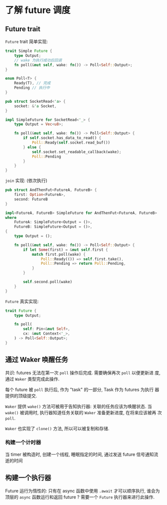 * 了解 future 调度
** Future trait
   ~Future~ trait 简单实现:
   #+begin_src rust
     trait Simple Future {
         type Output;
         // wake 为执行成功后回调
         fn poll(&mut self, wake: fn()) -> Poll<Self::Output>;
     }

     enum Poll<T> {
         Ready(T), // 完成
         Pending // 执行中
     }
   #+end_src

   #+begin_src rust
     pub struct SocketRead<'a> {
         socket: &'a Socket,
     }

     impl SimpleFuture for SocketRead<'_> {
         type Output = Vec<u8>;

         fn poll(&mut self, wake: fn()) -> Poll<Self::Output> {
             if self.socket.has_data_to_read() {
                 Poll::Ready(self.socket.read_buf())
             } else {
                 self.socket.set_readable_callback(wake);
                 Poll::Pending
             }
         }
     }
   #+end_src

   ~join~ 实现: (依次执行)
   #+begin_src rust
     pub struct AndThenFut<FutureA, FutureB> {
         first: Option<FutureA>,
         second: FutureB
     }

     impl<FutureA, FutureB> SimpleFuture for AndThenFut<FutureA, FutureB>
     where
         FutureA: SimpleFuture<Output = ()>,
         FutureB: SimpleFuture<Output = ()>,
     {
         type Output = ();

         fn poll(&mut self, wake: fn()) -> Poll<Self::Output> {
             if let Some(first) = &mut self.first {
                 match first.poll(wake) {
                     Poll::Ready(()) => self.first.take(),
                     Poll::Pending => return Poll::Pending,
                 }
             }

             self.second.poll(wake)
         }
     }
   #+end_src

   ~Future~ 真实实现:
   #+begin_src rust
     trait Future {
         type Output;

         fn poll(
             self: Pin<&mut Self>,
             cx: &mut Context<'_>,
         ) -> Poll<Self::Output>;
     }
   #+end_src
** 通过 Waker 唤醒任务
   共识: futures 无法在第一次 ~poll~ 操作后完成. 需要确保再次 ~poll~ 以便更新进
   度, 通过 ~Waker~ 类型完成此操作.

   每个 future 被 ~poll~ 执行后, 作为 "task" 的一部分, Task 作为 futures 为执行
   器提供的顶级提交.

   ~Waker~ 提供 ~wake()~ 方法可被用于告知执行器: 关联的任务应该为唤醒状态. 当
   ~wake()~ 被调用时, 执行器知道任务关联的 ~Waker~ 准备更新进度, 在将来应该被再
   次 ~poll~.

   ~Waker~ 也实现了 ~clone()~ 方法, 所以可以被复制和存储.

*** 构建一个计时器
    当 timer 被构造时, 创建一个线程, 睡眠指定的时间, 通过发送 future 信号通知流逝的时间

** 构建一个执行器
   Future 运行为惰性的: 只有在 async 函数中使用 ~.await~ 才可以顺序执行, 谁会为
   顶层的 ~async~ 函数运行和返回 future ? 需要一个 ~Future~ 执行器来进行此操作.

   
